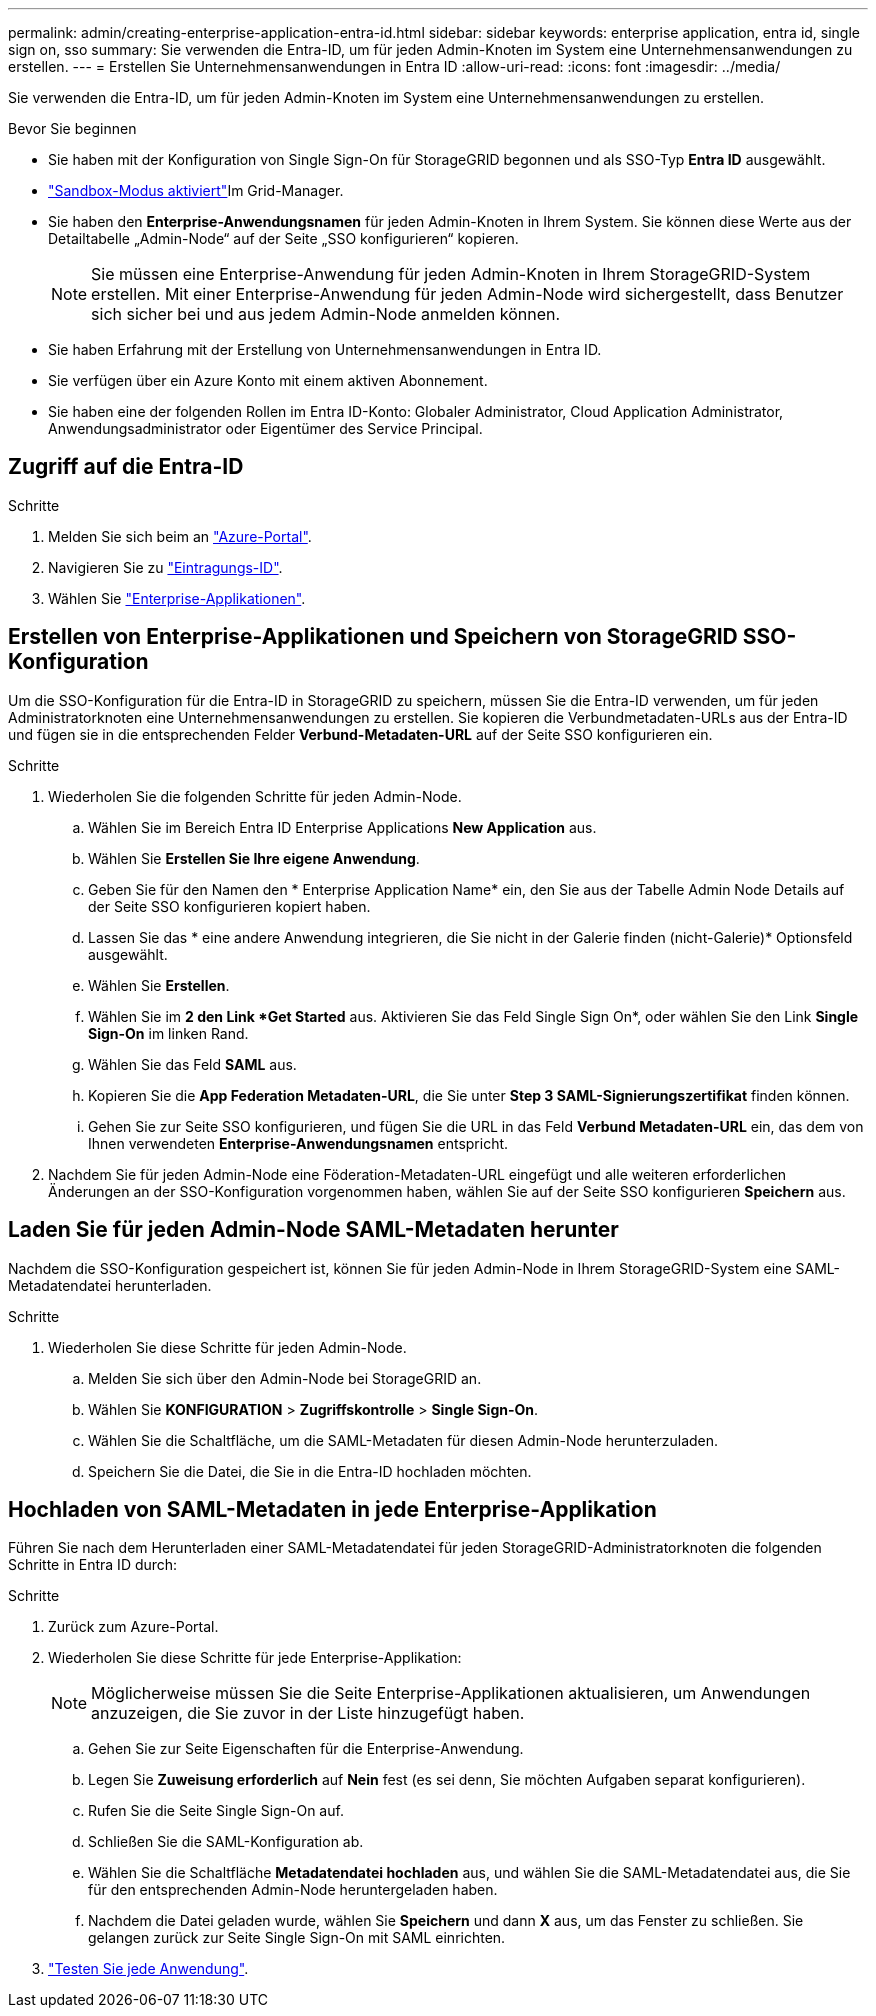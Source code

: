 ---
permalink: admin/creating-enterprise-application-entra-id.html 
sidebar: sidebar 
keywords: enterprise application, entra id, single sign on, sso 
summary: Sie verwenden die Entra-ID, um für jeden Admin-Knoten im System eine Unternehmensanwendungen zu erstellen. 
---
= Erstellen Sie Unternehmensanwendungen in Entra ID
:allow-uri-read: 
:icons: font
:imagesdir: ../media/


[role="lead"]
Sie verwenden die Entra-ID, um für jeden Admin-Knoten im System eine Unternehmensanwendungen zu erstellen.

.Bevor Sie beginnen
* Sie haben mit der Konfiguration von Single Sign-On für StorageGRID begonnen und als SSO-Typ *Entra ID* ausgewählt.
* link:../admin/configure-sso.html#enter-sandbox-mode["Sandbox-Modus aktiviert"]Im Grid-Manager.
* Sie haben den *Enterprise-Anwendungsnamen* für jeden Admin-Knoten in Ihrem System. Sie können diese Werte aus der Detailtabelle „Admin-Node“ auf der Seite „SSO konfigurieren“ kopieren.
+

NOTE: Sie müssen eine Enterprise-Anwendung für jeden Admin-Knoten in Ihrem StorageGRID-System erstellen. Mit einer Enterprise-Anwendung für jeden Admin-Node wird sichergestellt, dass Benutzer sich sicher bei und aus jedem Admin-Node anmelden können.

* Sie haben Erfahrung mit der Erstellung von Unternehmensanwendungen in Entra ID.
* Sie verfügen über ein Azure Konto mit einem aktiven Abonnement.
* Sie haben eine der folgenden Rollen im Entra ID-Konto: Globaler Administrator, Cloud Application Administrator, Anwendungsadministrator oder Eigentümer des Service Principal.




== Zugriff auf die Entra-ID

.Schritte
. Melden Sie sich beim an https://portal.azure.com["Azure-Portal"^].
. Navigieren Sie zu https://portal.azure.com/#blade/Microsoft_AAD_IAM/ActiveDirectoryMenuBlade["Eintragungs-ID"^].
. Wählen Sie https://portal.azure.com/#blade/Microsoft_AAD_IAM/StartboardApplicationsMenuBlade/Overview/menuId/["Enterprise-Applikationen"^].




== Erstellen von Enterprise-Applikationen und Speichern von StorageGRID SSO-Konfiguration

Um die SSO-Konfiguration für die Entra-ID in StorageGRID zu speichern, müssen Sie die Entra-ID verwenden, um für jeden Administratorknoten eine Unternehmensanwendungen zu erstellen. Sie kopieren die Verbundmetadaten-URLs aus der Entra-ID und fügen sie in die entsprechenden Felder *Verbund-Metadaten-URL* auf der Seite SSO konfigurieren ein.

.Schritte
. Wiederholen Sie die folgenden Schritte für jeden Admin-Node.
+
.. Wählen Sie im Bereich Entra ID Enterprise Applications *New Application* aus.
.. Wählen Sie *Erstellen Sie Ihre eigene Anwendung*.
.. Geben Sie für den Namen den * Enterprise Application Name* ein, den Sie aus der Tabelle Admin Node Details auf der Seite SSO konfigurieren kopiert haben.
.. Lassen Sie das * eine andere Anwendung integrieren, die Sie nicht in der Galerie finden (nicht-Galerie)* Optionsfeld ausgewählt.
.. Wählen Sie *Erstellen*.
.. Wählen Sie im *2 den Link *Get Started* aus. Aktivieren Sie das Feld Single Sign On*, oder wählen Sie den Link *Single Sign-On* im linken Rand.
.. Wählen Sie das Feld *SAML* aus.
.. Kopieren Sie die *App Federation Metadaten-URL*, die Sie unter *Step 3 SAML-Signierungszertifikat* finden können.
.. Gehen Sie zur Seite SSO konfigurieren, und fügen Sie die URL in das Feld *Verbund Metadaten-URL* ein, das dem von Ihnen verwendeten *Enterprise-Anwendungsnamen* entspricht.


. Nachdem Sie für jeden Admin-Node eine Föderation-Metadaten-URL eingefügt und alle weiteren erforderlichen Änderungen an der SSO-Konfiguration vorgenommen haben, wählen Sie auf der Seite SSO konfigurieren *Speichern* aus.




== Laden Sie für jeden Admin-Node SAML-Metadaten herunter

Nachdem die SSO-Konfiguration gespeichert ist, können Sie für jeden Admin-Node in Ihrem StorageGRID-System eine SAML-Metadatendatei herunterladen.

.Schritte
. Wiederholen Sie diese Schritte für jeden Admin-Node.
+
.. Melden Sie sich über den Admin-Node bei StorageGRID an.
.. Wählen Sie *KONFIGURATION* > *Zugriffskontrolle* > *Single Sign-On*.
.. Wählen Sie die Schaltfläche, um die SAML-Metadaten für diesen Admin-Node herunterzuladen.
.. Speichern Sie die Datei, die Sie in die Entra-ID hochladen möchten.






== Hochladen von SAML-Metadaten in jede Enterprise-Applikation

Führen Sie nach dem Herunterladen einer SAML-Metadatendatei für jeden StorageGRID-Administratorknoten die folgenden Schritte in Entra ID durch:

.Schritte
. Zurück zum Azure-Portal.
. Wiederholen Sie diese Schritte für jede Enterprise-Applikation:
+

NOTE: Möglicherweise müssen Sie die Seite Enterprise-Applikationen aktualisieren, um Anwendungen anzuzeigen, die Sie zuvor in der Liste hinzugefügt haben.

+
.. Gehen Sie zur Seite Eigenschaften für die Enterprise-Anwendung.
.. Legen Sie *Zuweisung erforderlich* auf *Nein* fest (es sei denn, Sie möchten Aufgaben separat konfigurieren).
.. Rufen Sie die Seite Single Sign-On auf.
.. Schließen Sie die SAML-Konfiguration ab.
.. Wählen Sie die Schaltfläche *Metadatendatei hochladen* aus, und wählen Sie die SAML-Metadatendatei aus, die Sie für den entsprechenden Admin-Node heruntergeladen haben.
.. Nachdem die Datei geladen wurde, wählen Sie *Speichern* und dann *X* aus, um das Fenster zu schließen. Sie gelangen zurück zur Seite Single Sign-On mit SAML einrichten.


. link:../admin/configure-sso.html#test-sso["Testen Sie jede Anwendung"].

